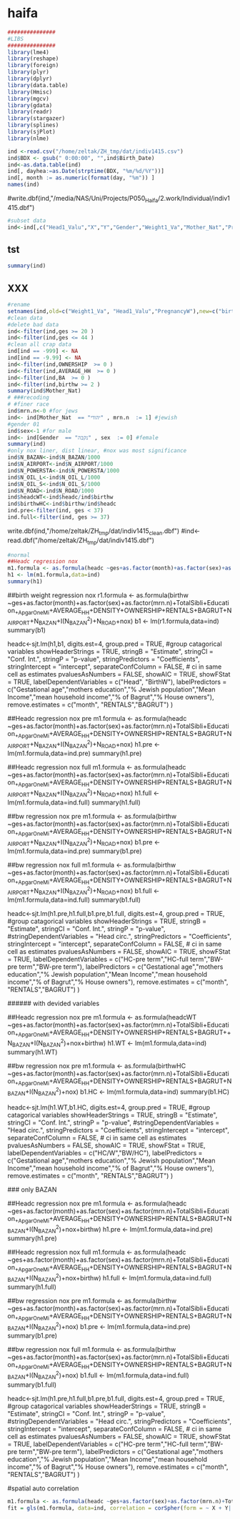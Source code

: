 * haifa
  :PROPERTIES:
    :comments:  no
    :tangle:    yes
    :END:

#+BEGIN_SRC R :session Rorg  :results none
###############
#LIBS
###############
library(lme4)
library(reshape)
library(foreign) 
library(plyr)
library(dplyr)
library(data.table)
library(Hmisc)
library(mgcv)
library(gdata)
library(readr)
library(stargazer)
library(splines)
library(sjPlot)
library(nlme)

#+END_SRC


#+BEGIN_SRC R :session Rorg  :results none
ind <-read.csv("/home/zeltak/ZH_tmp/dat/indiv1415.csv")
ind$BDX <- gsub(" 0:00:00", "",ind$Birth_Date)
ind<-as.data.table(ind)
ind[, dayhea:=as.Date(strptime(BDX, "%m/%d/%Y"))]
ind[, month := as.numeric(format(day, "%m")) ]
names(ind)
#+END_SRC


#write.dbf(ind,"/media/NAS/Uni/Projects/P050_Haifa/2.work/Individual/indiv1415.dbf")

#+BEGIN_SRC R :session Rorg  :results none
#subset data
ind<-ind[,c("Head1_Valu","X","Y","Gender","Weight1_Va","Mother_Nat","PregnancyW","month","TotalSibli","Education_","ApgarOneMi","ApgarFiveM","POPULATION","HOUSEHOLDS","AVERAGE_HH","DENSITY","OWNERSHIP","RENTALS","BAGRUT","BA","INCOME","N_AIRPORT","N_BAZAN","N_POWERSTA","N_OIL_L","N_OIL_S","N_ROAD","nox","day","Postal","Mother_Bir","pm25","so2"),with=FALSE]
#+END_SRC

** tst
 #+BEGIN_SRC R :session Rorg  
 summary(ind)
 #+END_SRC


** XXX
 #+BEGIN_SRC R :session Rorg  :results none
 #rename
 setnames(ind,old=c("Weight1_Va", "Head1_Valu","PregnancyW"),new=c("birthw", "headc","ges"))
 #clean data
 #delete bad data
 ind<-filter(ind,ges >= 20 )
 ind<-filter(ind,ges <= 44 )
 #clean all crap data
 ind[ind == -999] <- NA
 ind[ind == -9.99] <- NA
 ind<-filter(ind,OWNERSHIP  >= 0 )
 ind<-filter(ind,AVERAGE_HH  >= 0 )
 ind<-filter(ind,BA  >= 0 )
 ind<-filter(ind,birthw >= 2 )
 summary(ind$Mother_Nat)
 # ###recoding
 # #finer race
 ind$mrn.n<-0 #for jews
 ind<- ind[Mother_Nat  == "יהודי" , mrn.n  := 1] #jewish
 #gender 01
 ind$sex<-1 #for male
 ind<- ind[Gender  == "נקבה" , sex  := 0] #female
 summary(ind)
 #only nox liner, dist linear, #nox was most significance
 ind$N_BAZAN<-ind$N_BAZAN/1000
 ind$N_AIRPORT<-ind$N_AIRPORT/1000
 ind$N_POWERSTA<-ind$N_POWERSTA/1000
 ind$N_OIL_L<-ind$N_OIL_L/1000
 ind$N_OIL_S<-ind$N_OIL_S/1000
 ind$N_ROAD<-ind$N_ROAD/1000
 ind$headcWT<-ind$headc/ind$birthw
 ind$birthwHC<-ind$birthw/ind$headc
 ind.pre<-filter(ind, ges < 37)
 ind.full<-filter(ind, ges >= 37)
 #+END_SRC

 write.dbf(ind,"/home/zeltak/ZH_tmp/dat/indiv1415_clean.dbf")
 #ind<-read.dbf("/home/zeltak/ZH_tmp/dat/indiv1415.dbf")


 #+BEGIN_SRC R :session Rorg 
 #normal
 ##Headc regression nox
 m1.formula <- as.formula(headc ~ges+as.factor(month)+as.factor(sex)+as.factor(mrn.n)+TotalSibli+Education_+ApgarOneMi+AVERAGE_HH+DENSITY+OWNERSHIP+RENTALS+BAGRUT+N_AIRPORT+N_BAZAN+I(N_BAZAN^2)+N_ROAD+nox)
 h1 <- lm(m1.formula,data=ind)
 summary(h1)
 #+END_SRC




 ##birth weight regression nox
 r1.formula <- as.formula(birthw ~ges+as.factor(month)+as.factor(sex)+as.factor(mrn.n)+TotalSibli+Education_+ApgarOneMi+AVERAGE_HH+DENSITY+OWNERSHIP+RENTALS+BAGRUT+N_AIRPORT+N_BAZAN+I(N_BAZAN^2)+N_ROAD+nox)
 b1 <- lm(r1.formula,data=ind)
 summary(b1)

 headc<-sjt.lm(h1,b1,
               digits.est=4,
               group.pred = TRUE, #group catagorical variables
               showHeaderStrings = TRUE,
               stringB = "Estimate",
               stringCI = "Conf. Int.",
               stringP = "p-value",
               stringPredictors = "Coefficients",
               stringIntercept = "intercept",
               separateConfColumn = FALSE, # ci in same cell as estimates
               pvaluesAsNumbers = FALSE,
               showAIC = TRUE,
               showFStat = TRUE,
               labelDependentVariables = c("Head", "BirthW"),
               labelPredictors = c("Gestational age","mothers education","% Jewish population","Mean Income","mean household income","% of Bagrut","% House owners"),
               remove.estimates = c("month", "RENTALS","BAGRUT")
 )





 ##Headc regression nox pre
 m1.formula <- as.formula(headc ~ges+as.factor(month)+as.factor(sex)+as.factor(mrn.n)+TotalSibli+Education_+ApgarOneMi+AVERAGE_HH+DENSITY+OWNERSHIP+RENTALS+BAGRUT+N_AIRPORT+N_BAZAN+I(N_BAZAN^2)+N_ROAD+nox)
 h1.pre <- lm(m1.formula,data=ind.pre)
 summary(h1.pre)

 ##Headc regression nox full
 m1.formula <- as.formula(headc ~ges+as.factor(month)+as.factor(sex)+as.factor(mrn.n)+TotalSibli+Education_+ApgarOneMi+AVERAGE_HH+DENSITY+OWNERSHIP+RENTALS+BAGRUT+N_AIRPORT+N_BAZAN+I(N_BAZAN^2)+N_ROAD+nox)
 h1.full <- lm(m1.formula,data=ind.full)
 summary(h1.full)

 ##bw regression nox pre
 m1.formula <- as.formula(birthw ~ges+as.factor(month)+as.factor(sex)+as.factor(mrn.n)+TotalSibli+Education_+ApgarOneMi+AVERAGE_HH+DENSITY+OWNERSHIP+RENTALS+BAGRUT+N_AIRPORT+N_BAZAN+I(N_BAZAN^2)+N_ROAD+nox)
 b1.pre <- lm(m1.formula,data=ind.pre)
 summary(b1.pre)

 ##bw regression nox full
 m1.formula <- as.formula(birthw ~ges+as.factor(month)+as.factor(sex)+as.factor(mrn.n)+TotalSibli+Education_+ApgarOneMi+AVERAGE_HH+DENSITY+OWNERSHIP+RENTALS+BAGRUT+N_AIRPORT+N_BAZAN+I(N_BAZAN^2)+N_ROAD+nox)
 b1.full <- lm(m1.formula,data=ind.full)
 summary(b1.full)


 headc<-sjt.lm(h1.pre,h1.full,b1.pre,b1.full,
	digits.est=4,
	group.pred = TRUE, #group catagorical variables
	showHeaderStrings = TRUE,
	stringB = "Estimate",
         stringCI = "Conf. Int.",
	stringP = "p-value",
	#stringDependentVariables = "Head circ.",
	stringPredictors = "Coefficients",
	stringIntercept = "intercept",
	separateConfColumn = FALSE, # ci in same cell as estimates
	pvaluesAsNumbers = FALSE,
	showAIC = TRUE,
	showFStat = TRUE,
	labelDependentVariables = c("HC-pre term","HC-full term","BW-pre term","BW-pre term"),
	labelPredictors = c("Gestational age","mothers education","% Jewish population","Mean Income","mean household income","% of Bagrut","% House owners"),
	remove.estimates = c("month", "RENTALS","BAGRUT")
                      )


 ###### with devided variables


 ##Headc regression nox pre
 m1.formula <- as.formula(headcWT ~ges+as.factor(month)+as.factor(sex)+as.factor(mrn.n)+TotalSibli+Education_+ApgarOneMi+AVERAGE_HH+DENSITY+OWNERSHIP+RENTALS+BAGRUT++N_BAZAN+I(N_BAZAN^2)+nox+birthw)
 h1.WT <- lm(m1.formula,data=ind)
 summary(h1.WT)

 ##bw regression nox pre
 m1.formula <- as.formula(birthwHC ~ges+as.factor(month)+as.factor(sex)+as.factor(mrn.n)+TotalSibli+Education_+ApgarOneMi+AVERAGE_HH+DENSITY+OWNERSHIP+RENTALS+BAGRUT+N_BAZAN+I(N_BAZAN^2)+nox)
 b1.HC <- lm(m1.formula,data=ind)
 summary(b1.HC)



 headc<-sjt.lm(h1.WT,b1.HC,
               digits.est=4,
               group.pred = TRUE, #group catagorical variables
               showHeaderStrings = TRUE,
               stringB = "Estimate",
               stringCI = "Conf. Int.",
               stringP = "p-value",
               #stringDependentVariables = "Head circ.",
               stringPredictors = "Coefficients",
               stringIntercept = "intercept",
               separateConfColumn = FALSE, # ci in same cell as estimates
               pvaluesAsNumbers = FALSE,
               showAIC = TRUE,
               showFStat = TRUE,
               labelDependentVariables = c("HC/W","BW/HC"),
               labelPredictors = c("Gestational age","mothers education","% Jewish population","Mean Income","mean household income","% of Bagrut","% House owners"),
               remove.estimates = c("month", "RENTALS","BAGRUT")
 )





 ### only BAZAN




 ##Headc regression nox pre
 m1.formula <- as.formula(headc ~ges+as.factor(month)+as.factor(sex)+as.factor(mrn.n)+TotalSibli+Education_+ApgarOneMi+AVERAGE_HH+DENSITY+OWNERSHIP+RENTALS+BAGRUT+N_BAZAN+I(N_BAZAN^2)+nox+birthw)
 h1.pre <- lm(m1.formula,data=ind.pre)
 summary(h1.pre)

 ##Headc regression nox full
 m1.formula <- as.formula(headc ~ges+as.factor(month)+as.factor(sex)+as.factor(mrn.n)+TotalSibli+Education_+ApgarOneMi+AVERAGE_HH+DENSITY+OWNERSHIP+RENTALS+BAGRUT+N_BAZAN+I(N_BAZAN^2)+nox+birthw)
 h1.full <- lm(m1.formula,data=ind.full)
 summary(h1.full)

 ##bw regression nox pre
 m1.formula <- as.formula(birthw ~ges+as.factor(month)+as.factor(sex)+as.factor(mrn.n)+TotalSibli+Education_+ApgarOneMi+AVERAGE_HH+DENSITY+OWNERSHIP+RENTALS+BAGRUT+N_BAZAN+I(N_BAZAN^2)+nox)
 b1.pre <- lm(m1.formula,data=ind.pre)
 summary(b1.pre)

 ##bw regression nox full
 m1.formula <- as.formula(birthw ~ges+as.factor(month)+as.factor(sex)+as.factor(mrn.n)+TotalSibli+Education_+ApgarOneMi+AVERAGE_HH+DENSITY+OWNERSHIP+RENTALS+BAGRUT+N_BAZAN+I(N_BAZAN^2)+nox)
 b1.full <- lm(m1.formula,data=ind.full)
 summary(b1.full)


 headc<-sjt.lm(h1.pre,h1.full,b1.pre,b1.full,
               digits.est=4,
               group.pred = TRUE, #group catagorical variables
               showHeaderStrings = TRUE,
               stringB = "Estimate",
               stringCI = "Conf. Int.",
               stringP = "p-value",
               #stringDependentVariables = "Head circ.",
               stringPredictors = "Coefficients",
               stringIntercept = "intercept",
               separateConfColumn = FALSE, # ci in same cell as estimates
               pvaluesAsNumbers = FALSE,
               showAIC = TRUE,
               showFStat = TRUE,
               labelDependentVariables = c("HC-pre term","HC-full term","BW-pre term","BW-pre term"),
               labelPredictors = c("Gestational age","mothers education","% Jewish population","Mean Income","mean household income","% of Bagrut","% House owners"),
               remove.estimates = c("month", "RENTALS","BAGRUT")
 )


 #spatial auto correlation

 #+BEGIN_SRC R :session Rorg  :results none
 m1.formula <- as.formula(headc ~ges+as.factor(sex)+as.factor(mrn.n)+TotalSibli+Education_+ApgarOneMi+AVERAGE_HH+DENSITY+OWNERSHIP+RENTALS+BAGRUT+N_AIRPORT+N_BAZAN+I(N_BAZAN^2)+N_ROAD+nox)
 fit = gls(m1.formula, data=ind, correlation = corSpher(form = ~ X + Y| group, nugget = TRUE))

 #+END_SRC
















